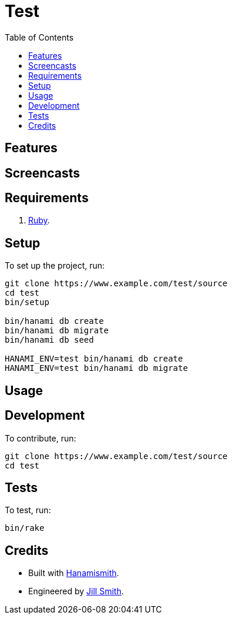 :toc: macro
:toclevels: 5
:figure-caption!:

= Test

toc::[]

== Features

== Screencasts

== Requirements

. link:https://www.ruby-lang.org[Ruby].

== Setup

To set up the project, run:

[source,bash]
----
git clone https://www.example.com/test/source
cd test
bin/setup

bin/hanami db create
bin/hanami db migrate
bin/hanami db seed

HANAMI_ENV=test bin/hanami db create
HANAMI_ENV=test bin/hanami db migrate
----

== Usage

== Development

To contribute, run:

[source,bash]
----
git clone https://www.example.com/test/source
cd test
----

== Tests

To test, run:

[source,bash]
----
bin/rake
----

== Credits

* Built with link:https://alchemists.io/projects/hanamismith[Hanamismith].
* Engineered by link:https://example.com/team/jill[Jill Smith].
